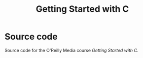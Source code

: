 #+TITLE: Getting Started with C
* Source code

Source code for the O'Reilly Media course /Getting Started with C/.

